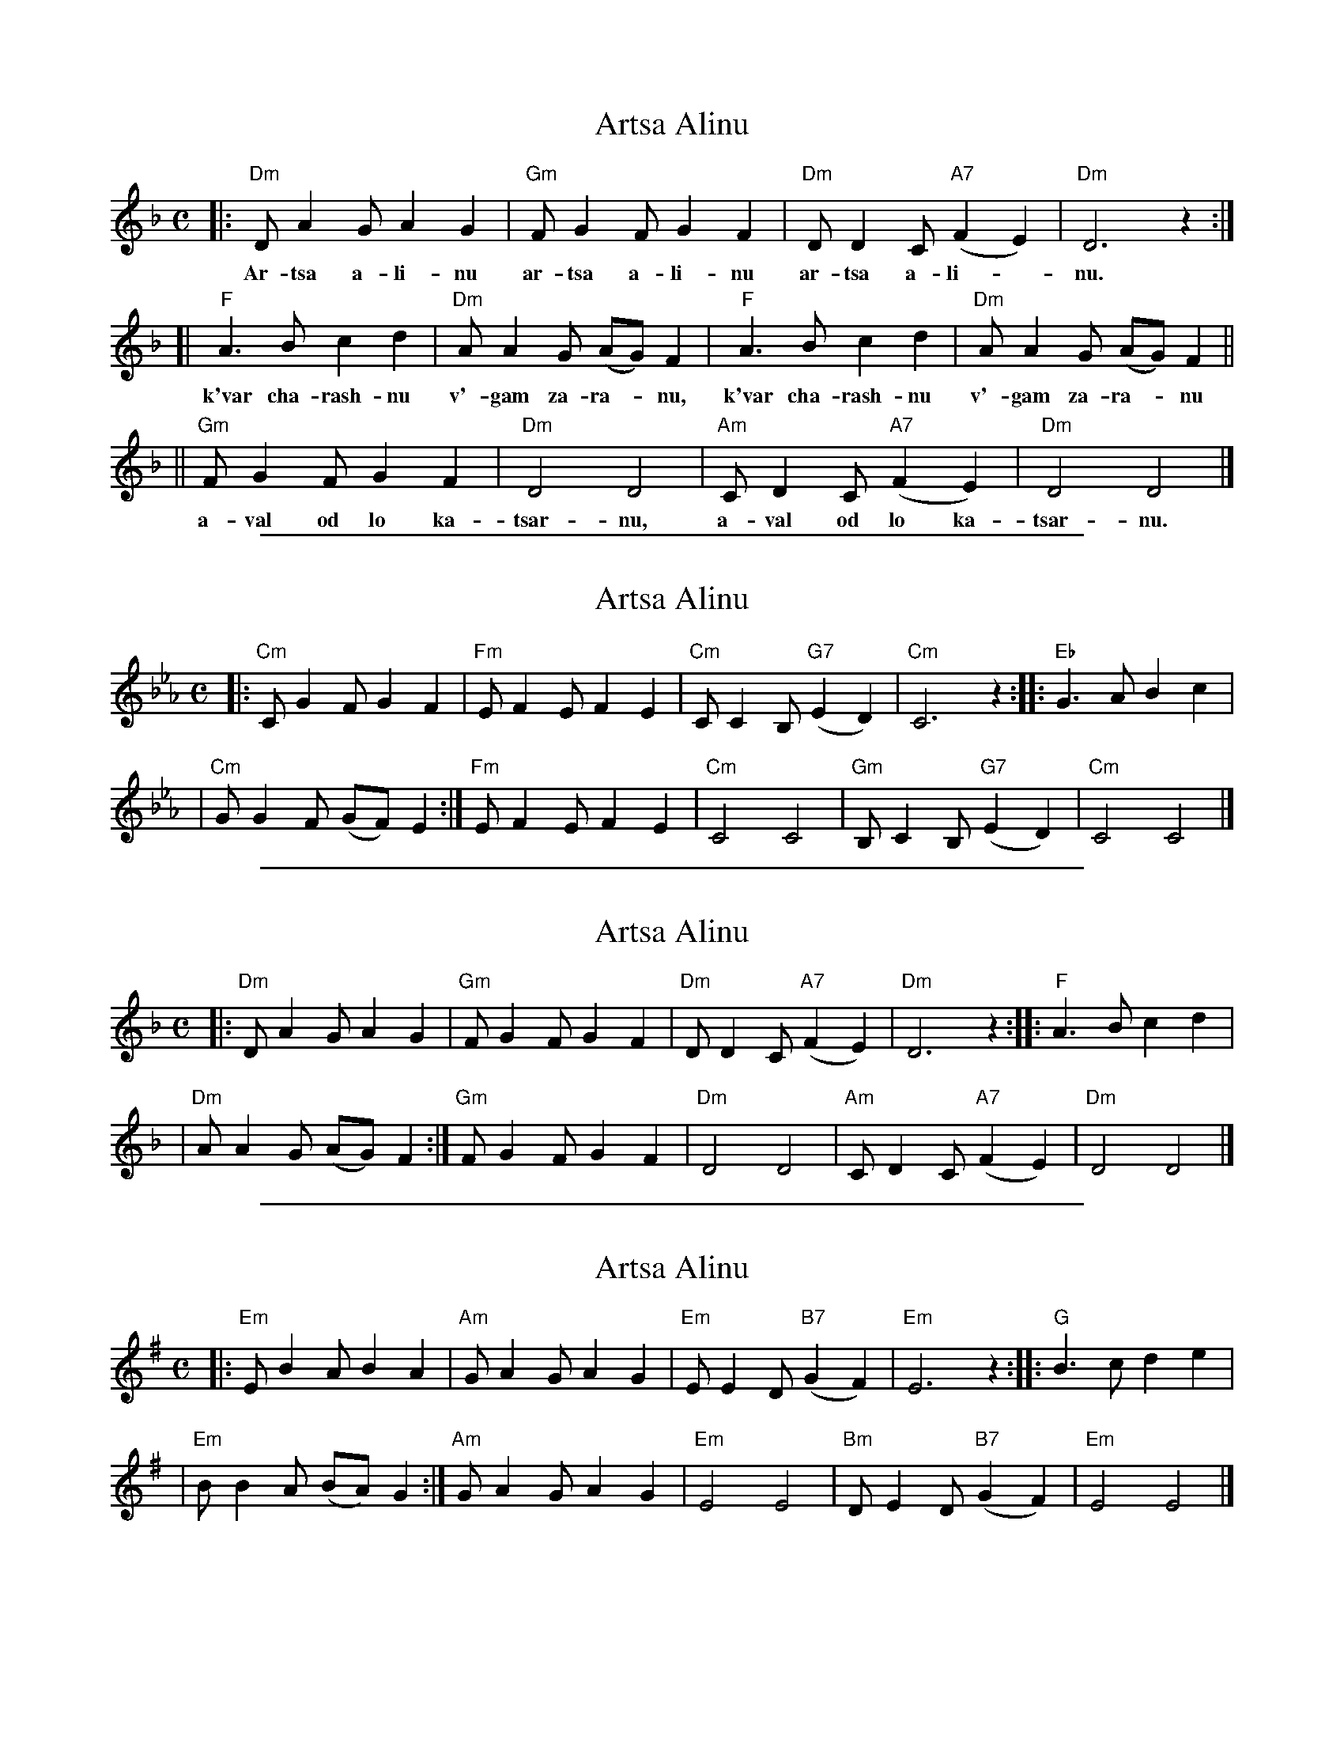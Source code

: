 
X: 1
T: Artsa Alinu
M: C
L: 1/8
K: Dm
|: "Dm"DA2G A2G2 | "Gm"FG2F G2F2 | "Dm"DD2C "A7"(F2E2) | "Dm"D6 z2 :|
w: Ar-tsa a-li-nu ar-tsa a-li-nu ar-tsa a-li-*nu.
[| "F"A3B c2d2 | "Dm"AA2G (AG)F2 | "F"A3B c2d2 | "Dm"AA2G (AG)F2 ||
w: k'var cha-rash-nu v'-gam za-ra-*nu, k'var cha-rash-nu v'-gam za-ra-*nu
|| "Gm"FG2F G2F2 | "Dm"D4 D4 | "Am"CD2C "A7"(F2E2) | "Dm"D4 D4 |]
w: a-val od lo ka-tsar-nu, a-val od lo ka-tsar-nu.


%%sep 1 1 500

X: 2
T: Artsa Alinu
M: C
L: 1/8
K: Cm
|: "Cm"CG2F G2F2 | "Fm"EF2E F2E2 | "Cm"CC2B, "G7"(E2D2) | "Cm"C6 z2 :: "Eb"G3A B2c2 |
| "Cm"GG2F (GF)E2 :| "Fm"EF2E F2E2 | "Cm"C4 C4 | "Gm"B,C2B, "G7"(E2D2) | "Cm"C4 C4 |]


%%sep 1 1 500

X: 3
T: Artsa Alinu
M: C
L: 1/8
K: Dm
|: "Dm"DA2G A2G2 | "Gm"FG2F G2F2 | "Dm"DD2C "A7"(F2E2) | "Dm"D6 z2 :: "F"A3B c2d2 |
| "Dm"AA2G (AG)F2 :| "Gm"FG2F G2F2 | "Dm"D4 D4 | "Am"CD2C "A7"(F2E2) | "Dm"D4 D4 |]


%%sep 1 1 500

X: 4
T: Artsa Alinu
M: C
L: 1/8
K: Em
|: "Em"EB2A B2A2 | "Am"GA2G A2G2 | "Em"EE2D "B7"(G2F2) | "Em"E6 z2 :: "G"B3c d2e2 |
| "Em"BB2A (BA)G2 :| "Am"GA2G A2G2 | "Em"E4 E4 | "Bm"DE2D "B7"(G2F2) | "Em"E4 E4 |]

